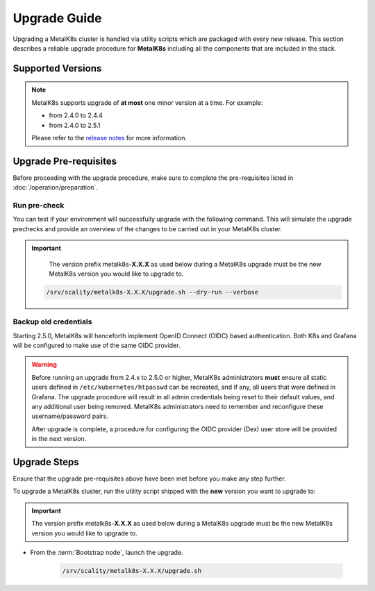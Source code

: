 Upgrade Guide
=============
Upgrading a MetalK8s cluster is handled via utility scripts which are packaged
with every new release.
This section describes a reliable upgrade procedure for **MetalK8s** including
all the components that are included in the stack.

Supported Versions
******************
.. note::

    MetalK8s supports upgrade of **at most** one minor version at a time.
    For example:

    - from 2.4.0 to 2.4.4
    - from 2.4.0 to 2.5.1

    Please refer to the
    `release notes <https://github.com/scality/metalk8s/releases>`_ for more
    information.

Upgrade Pre-requisites
**********************
Before proceeding with the upgrade procedure, make sure to complete the
pre-requisites listed in :doc:`/operation/preparation`.

Run pre-check
-------------
You can test if your environment will successfully upgrade with the following
command.
This will simulate the upgrade prechecks and provide an overview of the
changes to be carried out in your MetalK8s cluster.

.. important::

    The version prefix metalk8s-**X.X.X** as used below during a MetalK8s
    upgrade must be the new MetalK8s version you would like to upgrade
    to.

   .. code::

     /srv/scality/metalk8s-X.X.X/upgrade.sh --dry-run --verbose

Backup old credentials
----------------------
Starting 2.5.0, MetalK8s will henceforth implement OpenID Connect (OIDC) based
authentication. Both K8s and Grafana will be configured to make use of the same
OIDC provider.

.. warning::

    Before running an upgrade from 2.4.x to 2.5.0 or higher, MetalK8s
    administrators **must** ensure all static users defined in
    ``/etc/kubernetes/htpasswd`` can be recreated, and if any, all users that
    were defined in Grafana.
    The upgrade procedure will result in all admin credentials being reset
    to their default values, and any additional user being removed. MetalK8s
    administrators need to remember and reconfigure these username/password
    pairs.

    After upgrade is complete, a procedure for configuring the OIDC provider
    (Dex) user store will be provided in the next version.

Upgrade Steps
*************
Ensure that the upgrade pre-requisites above have been met before you make
any step further.

To upgrade a MetalK8s cluster, run the utility script shipped
with the **new** version you want to upgrade to:

.. important::

    The version prefix metalk8s-**X.X.X** as used below during a MetalK8s
    upgrade must be the new MetalK8s version you would like to upgrade
    to.

- From the :term:`Bootstrap node`, launch the upgrade.

   .. code::

     /srv/scality/metalk8s-X.X.X/upgrade.sh
